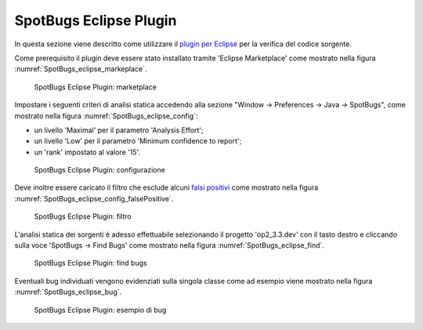.. _releaseProcessGovWay_staticCodeAnalysis_eclipse:

SpotBugs Eclipse Plugin
~~~~~~~~~~~~~~~~~~~~~~~~

In questa sezione viene descritto come utilizzare il `plugin per Eclipse <https://spotbugs.readthedocs.io/en/latest/eclipse.html>`_ per la verifica del codice sorgente.

Come prerequisito il plugin deve essere stato installato tramite 'Eclipse Marketplace' come mostrato nella figura :numref:`SpotBugs_eclipse_markeplace`.

.. figure:: ../_figure_console/SpotBugs_eclipse_markeplace.png
  :scale: 80%
  :name: SpotBugs_eclipse_markeplace

  SpotBugs Eclipse Plugin: marketplace

Impostare i seguenti criteri di analisi statica accedendo alla sezione "Window -> Preferences -> Java -> SpotBugs", come mostrato nella figura :numref:`SpotBugs_eclipse_config`:

- un livello 'Maximal' per il parametro 'Analysis Effort';

- un livello 'Low' per il parametro 'Minimum confidence to report';

- un 'rank' impostato al valore '15'.

.. figure:: ../_figure_console/SpotBugs_eclipse_config.png
  :scale: 80%
  :name: SpotBugs_eclipse_config

  SpotBugs Eclipse Plugin: configurazione

Deve inoltre essere caricato il filtro che esclude alcuni `falsi positivi <https://github.com/link-it/govway/blob/master/tools/spotbugs/filters/falsePositive.xml>`_ come mostrato nella figura :numref:`SpotBugs_eclipse_config_falsePositive`.

.. figure:: ../_figure_console/SpotBugs_eclipse_config_falsePositive.png
  :scale: 80%
  :name: SpotBugs_eclipse_config_falsePositive

  SpotBugs Eclipse Plugin: filtro

L'analisi statica dei sorgenti è adesso effettuabile selezionando il progetto 'op2_3.3.dev' con il tasto destro e cliccando sulla voce 'SpotBugs -> Find Bugs' come mostrato nella figura :numref:`SpotBugs_eclipse_find`.

.. figure:: ../_figure_console/SpotBugs_eclipse_find.png
  :scale: 80%
  :name: SpotBugs_eclipse_find

  SpotBugs Eclipse Plugin: find bugs

Eventuali bug individuati vengono evidenziati sulla singola classe come ad esempio viene mostrato nella figura :numref:`SpotBugs_eclipse_bug`.

.. figure:: ../_figure_console/SpotBugs_eclipse_bug.png
  :scale: 40%
  :name: SpotBugs_eclipse_bug

  SpotBugs Eclipse Plugin: esempio di bug
